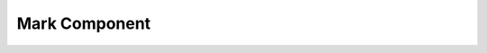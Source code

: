 .. _mark:

Mark Component
==============

.. doxygenclass:: vcl::comp::Mark
   :members:
   :undoc-members:
